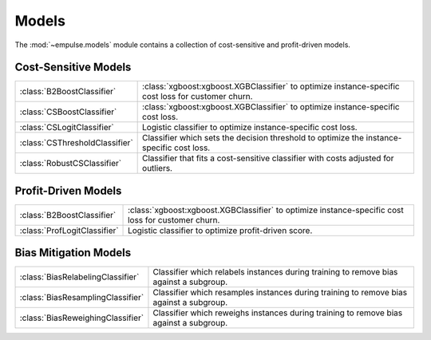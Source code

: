 .. module:: empulse.models

======
Models
======

The :mod:`~empulse.models` module contains a collection of cost-sensitive and profit-driven models.

Cost-Sensitive Models
=====================
.. list-table::
   :widths: 25 75

   * - :class:`B2BoostClassifier`
     - :class:`xgboost:xgboost.XGBClassifier` to optimize instance-specific cost loss for customer churn.
   * - :class:`CSBoostClassifier`
     - :class:`xgboost:xgboost.XGBClassifier` to optimize instance-specific cost loss.
   * - :class:`CSLogitClassifier`
     - Logistic classifier to optimize instance-specific cost loss.
   * - :class:`CSThresholdClassifier`
     - Classifier which sets the decision threshold to optimize the instance-specific cost loss.
   * - :class:`RobustCSClassifier`
     - Classifier that fits a cost-sensitive classifier with costs adjusted for outliers.

Profit-Driven Models
====================

.. list-table::
   :widths: 25 75

   * - :class:`B2BoostClassifier`
     - :class:`xgboost:xgboost.XGBClassifier` to optimize instance-specific cost loss for customer churn.
   * - :class:`ProfLogitClassifier`
     - Logistic classifier to optimize profit-driven score.

Bias Mitigation Models
======================

.. list-table::
   :widths: 25 75

   * - :class:`BiasRelabelingClassifier`
     - Classifier which relabels instances during training to remove bias against a subgroup.
   * - :class:`BiasResamplingClassifier`
     - Classifier which resamples instances during training to remove bias against a subgroup.
   * - :class:`BiasReweighingClassifier`
     - Classifier which reweighs instances during training to remove bias against a subgroup.

